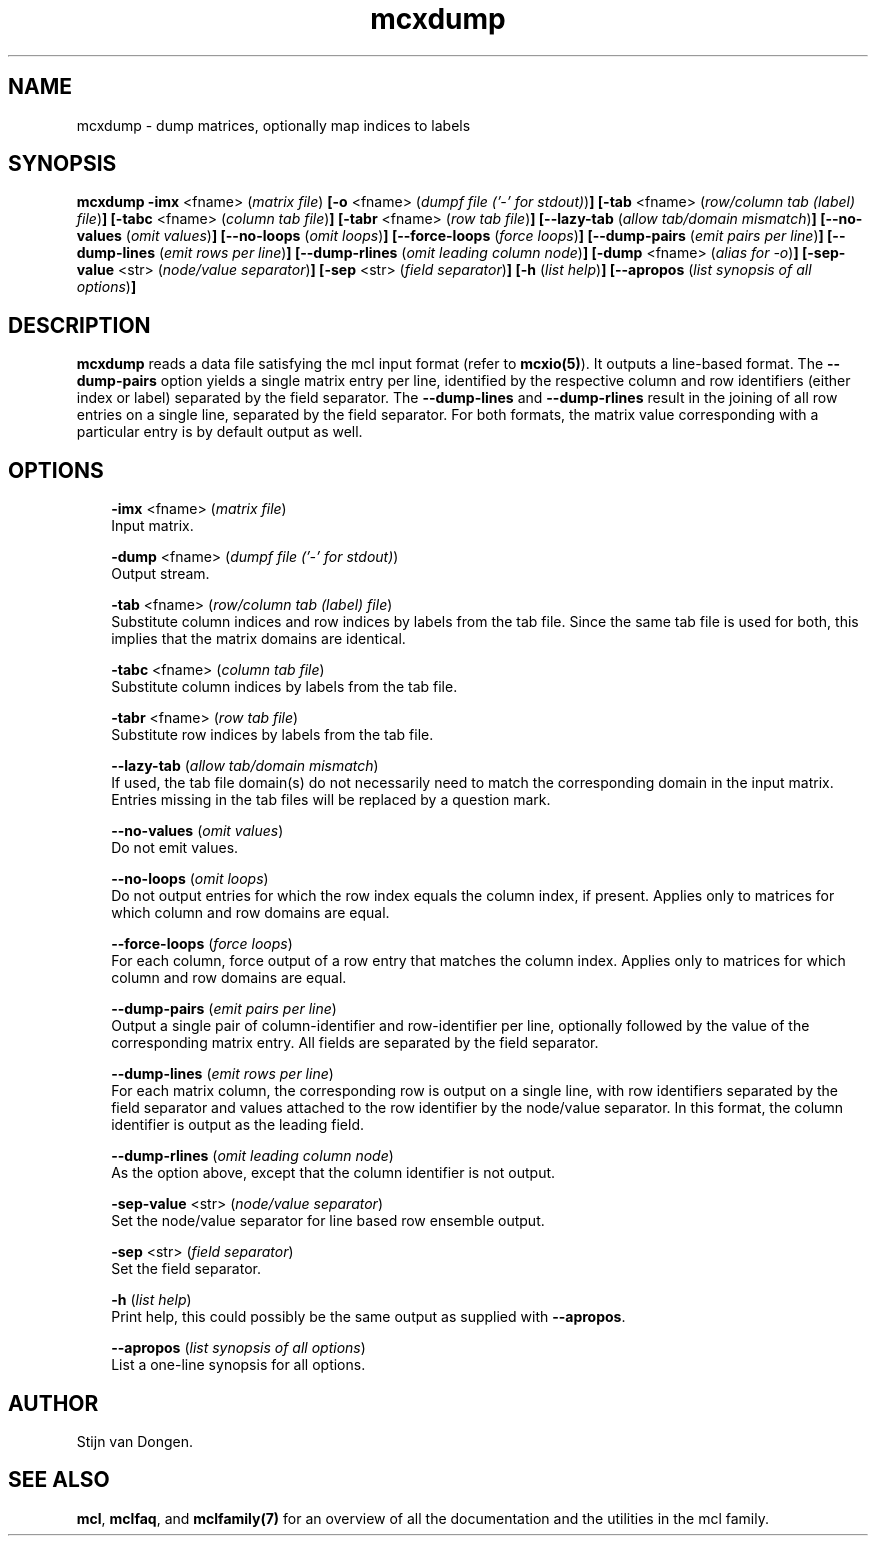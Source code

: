 .\" Copyright (c) 2005 Stijn van Dongen
.TH "mcxdump" 1 "29 Sep 2005" "mcxdump 1\&.005, 05-272" "USER COMMANDS "
.po 2m
.de ZI
.\" Zoem Indent/Itemize macro I.
.br
'in +\\$1
.nr xa 0
.nr xa -\\$1
.nr xb \\$1
.nr xb -\\w'\\$2'
\h'|\\n(xau'\\$2\h'\\n(xbu'\\
..
.de ZJ
.br
.\" Zoem Indent/Itemize macro II.
'in +\\$1
'in +\\$2
.nr xa 0
.nr xa -\\$2
.nr xa -\\w'\\$3'
.nr xb \\$2
\h'|\\n(xau'\\$3\h'\\n(xbu'\\
..
.if n .ll -2m
.am SH
.ie n .in 4m
.el .in 8m
..
.SH NAME
mcxdump \- dump matrices, optionally map indices to labels
.SH SYNOPSIS

\fBmcxdump\fP
\fB-imx\fP <fname> (\fImatrix file\fP)
\fB[-o\fP <fname> (\fIdumpf file (\&'-\&' for stdout)\fP)\fB]\fP
\fB[-tab\fP <fname> (\fIrow/column tab (label) file\fP)\fB]\fP
\fB[-tabc\fP <fname> (\fIcolumn tab file\fP)\fB]\fP
\fB[-tabr\fP <fname> (\fIrow tab file\fP)\fB]\fP
\fB[--lazy-tab\fP (\fIallow tab/domain mismatch\fP)\fB]\fP
\fB[--no-values\fP (\fIomit values\fP)\fB]\fP
\fB[--no-loops\fP (\fIomit loops\fP)\fB]\fP
\fB[--force-loops\fP (\fIforce loops\fP)\fB]\fP
\fB[--dump-pairs\fP (\fIemit pairs per line\fP)\fB]\fP
\fB[--dump-lines\fP (\fIemit rows per line\fP)\fB]\fP
\fB[--dump-rlines\fP (\fIomit leading column node\fP)\fB]\fP
\fB[-dump\fP <fname> (\fIalias for -o\fP)\fB]\fP
\fB[-sep-value\fP <str> (\fInode/value separator\fP)\fB]\fP
\fB[-sep\fP <str> (\fIfield separator\fP)\fB]\fP
\fB[-h\fP (\fIlist help\fP)\fB]\fP
\fB[--apropos\fP (\fIlist synopsis of all options\fP)\fB]\fP
.SH DESCRIPTION
\fBmcxdump\fP reads a data file satisfying the mcl input format
(refer to \fBmcxio(5)\fP)\&. It outputs a line-based format\&. The
\fB--dump-pairs\fP option yields a single matrix entry per line,
identified by the respective column and row identifiers (either index or
label) separated by the field separator\&.
The \fB--dump-lines\fP and \fB--dump-rlines\fP result in the
joining of all row entries on a single line, separated by the field
separator\&. For both formats, the matrix value corresponding with
a particular entry is by default output as well\&.
.SH OPTIONS

.ZI 3m "\fB-imx\fP <fname> (\fImatrix file\fP)"
\&
.br
Input matrix\&.
.in -3m

.ZI 3m "\fB-dump\fP <fname> (\fIdumpf file (\&'-\&' for stdout)\fP)"
\&
.br
Output stream\&.
.in -3m

.ZI 3m "\fB-tab\fP <fname> (\fIrow/column tab (label) file\fP)"
\&
.br
Substitute column indices and row indices by labels from the tab file\&.
Since the same tab file is used for both, this implies that the matrix
domains are identical\&.
.in -3m

.ZI 3m "\fB-tabc\fP <fname> (\fIcolumn tab file\fP)"
\&
.br
Substitute column indices by labels from the tab file\&.
.in -3m

.ZI 3m "\fB-tabr\fP <fname> (\fIrow tab file\fP)"
\&
.br
Substitute row indices by labels from the tab file\&.
.in -3m

.ZI 3m "\fB--lazy-tab\fP (\fIallow tab/domain mismatch\fP)"
\&
.br
If used, the tab file domain(s) do not necessarily need to match
the corresponding domain in the input matrix\&. Entries missing in
the tab files will be replaced by a question mark\&.
.in -3m

.ZI 3m "\fB--no-values\fP (\fIomit values\fP)"
\&
.br
Do not emit values\&.
.in -3m

.ZI 3m "\fB--no-loops\fP (\fIomit loops\fP)"
\&
.br
Do not output entries for which the row index equals the column index,
if present\&.
Applies only to matrices for which column and row domains are equal\&.
.in -3m

.ZI 3m "\fB--force-loops\fP (\fIforce loops\fP)"
\&
.br
For each column, force output of a row entry that matches the
column index\&.
Applies only to matrices for which column and row domains are equal\&.
.in -3m

.ZI 3m "\fB--dump-pairs\fP (\fIemit pairs per line\fP)"
\&
.br
Output a single pair of column-identifier and row-identifier per line,
optionally followed by the value of the corresponding matrix entry\&.
All fields are separated by the field separator\&.
.in -3m

.ZI 3m "\fB--dump-lines\fP (\fIemit rows per line\fP)"
\&
.br
For each matrix column, the corresponding row is output on a
single line, with row identifiers separated by the field separator
and values attached to the row identifier by the node/value separator\&.
In this format, the column identifier is output as the leading field\&.
.in -3m

.ZI 3m "\fB--dump-rlines\fP (\fIomit leading column node\fP)"
\&
.br
As the option above, except that the column identifier is not output\&.
.in -3m

.ZI 3m "\fB-sep-value\fP <str> (\fInode/value separator\fP)"
\&
.br
Set the node/value separator for line based row ensemble output\&.
.in -3m

.ZI 3m "\fB-sep\fP <str> (\fIfield separator\fP)"
\&
.br
Set the field separator\&.
.in -3m

.ZI 3m "\fB-h\fP (\fIlist help\fP)"
\&
.br
Print help, this could possibly be the same output as
supplied with \fB--apropos\fP\&.
.in -3m

.ZI 3m "\fB--apropos\fP (\fIlist synopsis of all options\fP)"
\&
.br
List a one-line synopsis for all options\&.
.in -3m
.SH AUTHOR

Stijn van Dongen\&.
.SH SEE ALSO
\fBmcl\fP,
\fBmclfaq\fP,
and \fBmclfamily(7)\fP for an overview of all the documentation
and the utilities in the mcl family\&.
